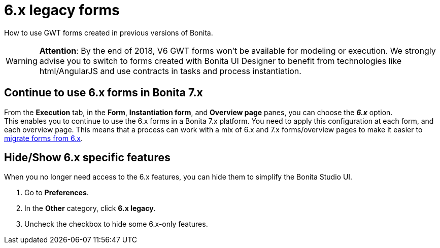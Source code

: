 = 6.x legacy forms
:description: How to use GWT forms created in previous versions of Bonita.

How to use GWT forms created in previous versions of Bonita.

[WARNING]
====

*Attention*: By the end of 2018, V6 GWT forms won't be available for modeling or execution.
We strongly advise you to switch to forms created with Bonita UI Designer to benefit from technologies like html/AngularJS and use contracts in tasks and process instantiation.
====

== Continue to use 6.x forms in Bonita 7.x

From the *Execution* tab, in the *Form*, *Instantiation form*, and *Overview page* panes, you can choose the *_6.x_* option. +
This enables you to continue to use the 6.x forms in a Bonita 7.x platform. You need to apply this configuration at each form, and each overview page. This means that a process can work with a mix of 6.x and 7.x forms/overview pages to make it easier to xref:migrate-a-form-from-6-x.adoc[migrate forms from 6.x].

== Hide/Show 6.x specific features

When you no longer need access to the 6.x features, you can hide them to simplify the Bonita Studio UI.

. Go to *Preferences*.
. In the *Other* category, click *6.x legacy*.
. Uncheck the checkbox to hide some 6.x-only features.
